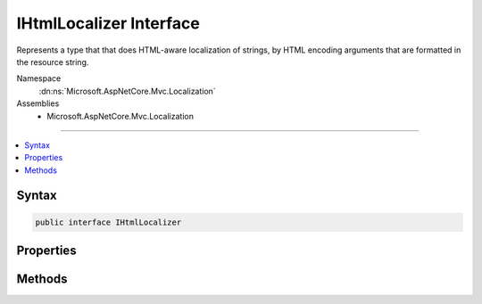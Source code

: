 

IHtmlLocalizer Interface
========================






Represents a type that that does HTML-aware localization of strings, by HTML encoding arguments that are
formatted in the resource string.


Namespace
    :dn:ns:`Microsoft.AspNetCore.Mvc.Localization`
Assemblies
    * Microsoft.AspNetCore.Mvc.Localization

----

.. contents::
   :local:









Syntax
------

.. code-block:: csharp

    public interface IHtmlLocalizer








.. dn:interface:: Microsoft.AspNetCore.Mvc.Localization.IHtmlLocalizer
    :hidden:

.. dn:interface:: Microsoft.AspNetCore.Mvc.Localization.IHtmlLocalizer

Properties
----------

.. dn:interface:: Microsoft.AspNetCore.Mvc.Localization.IHtmlLocalizer
    :noindex:
    :hidden:

    
    .. dn:property:: Microsoft.AspNetCore.Mvc.Localization.IHtmlLocalizer.Item[System.String]
    
        
    
        
        Gets the string resource with the given name.
    
        
    
        
        :param name: The name of the string resource.
        
        :type name: System.String
        :rtype: Microsoft.AspNetCore.Mvc.Localization.LocalizedHtmlString
        :return: The string resource as a :any:`Microsoft.AspNetCore.Mvc.Localization.LocalizedHtmlString`\.
    
        
        .. code-block:: csharp
    
            LocalizedHtmlString this[string name]
            {
                get;
            }
    
    .. dn:property:: Microsoft.AspNetCore.Mvc.Localization.IHtmlLocalizer.Item[System.String, System.Object[]]
    
        
    
        
        Gets the string resource with the given name and formatted with the supplied arguments. The arguments will
        be HTML encoded.
    
        
    
        
        :param name: The name of the string resource.
        
        :type name: System.String
    
        
        :param arguments: The values to format the string with.
        
        :type arguments: System.Object<System.Object>[]
        :rtype: Microsoft.AspNetCore.Mvc.Localization.LocalizedHtmlString
        :return: The formatted string resource as a :any:`Microsoft.AspNetCore.Mvc.Localization.LocalizedHtmlString`\.
    
        
        .. code-block:: csharp
    
            LocalizedHtmlString this[string name, params object[] arguments]
            {
                get;
            }
    

Methods
-------

.. dn:interface:: Microsoft.AspNetCore.Mvc.Localization.IHtmlLocalizer
    :noindex:
    :hidden:

    
    .. dn:method:: Microsoft.AspNetCore.Mvc.Localization.IHtmlLocalizer.GetAllStrings(System.Boolean)
    
        
    
        
        Gets all string resources.
    
        
    
        
        :param includeParentCultures: 
            A :any:`System.Boolean` indicating whether to include strings from parent cultures.
        
        :type includeParentCultures: System.Boolean
        :rtype: System.Collections.Generic.IEnumerable<System.Collections.Generic.IEnumerable`1>{Microsoft.Extensions.Localization.LocalizedString<Microsoft.Extensions.Localization.LocalizedString>}
        :return: The strings.
    
        
        .. code-block:: csharp
    
            IEnumerable<LocalizedString> GetAllStrings(bool includeParentCultures)
    
    .. dn:method:: Microsoft.AspNetCore.Mvc.Localization.IHtmlLocalizer.GetString(System.String)
    
        
    
        
        Gets the string resource with the given name.
    
        
    
        
        :param name: The name of the string resource.
        
        :type name: System.String
        :rtype: Microsoft.Extensions.Localization.LocalizedString
        :return: The string resource as a :any:`Microsoft.Extensions.Localization.LocalizedString`\.
    
        
        .. code-block:: csharp
    
            LocalizedString GetString(string name)
    
    .. dn:method:: Microsoft.AspNetCore.Mvc.Localization.IHtmlLocalizer.GetString(System.String, System.Object[])
    
        
    
        
        Gets the string resource with the given name and formatted with the supplied arguments.
    
        
    
        
        :param name: The name of the string resource.
        
        :type name: System.String
    
        
        :param arguments: The values to format the string with.
        
        :type arguments: System.Object<System.Object>[]
        :rtype: Microsoft.Extensions.Localization.LocalizedString
        :return: The formatted string resource as a :any:`Microsoft.Extensions.Localization.LocalizedString`\.
    
        
        .. code-block:: csharp
    
            LocalizedString GetString(string name, params object[] arguments)
    
    .. dn:method:: Microsoft.AspNetCore.Mvc.Localization.IHtmlLocalizer.WithCulture(System.Globalization.CultureInfo)
    
        
    
        
        Creates a new :any:`Microsoft.AspNetCore.Mvc.Localization.IHtmlLocalizer` for a specific :any:`System.Globalization.CultureInfo`\.
    
        
    
        
        :param culture: The :any:`System.Globalization.CultureInfo` to use.
        
        :type culture: System.Globalization.CultureInfo
        :rtype: Microsoft.AspNetCore.Mvc.Localization.IHtmlLocalizer
        :return: A culture-specific :any:`Microsoft.AspNetCore.Mvc.Localization.IHtmlLocalizer`\.
    
        
        .. code-block:: csharp
    
            IHtmlLocalizer WithCulture(CultureInfo culture)
    

